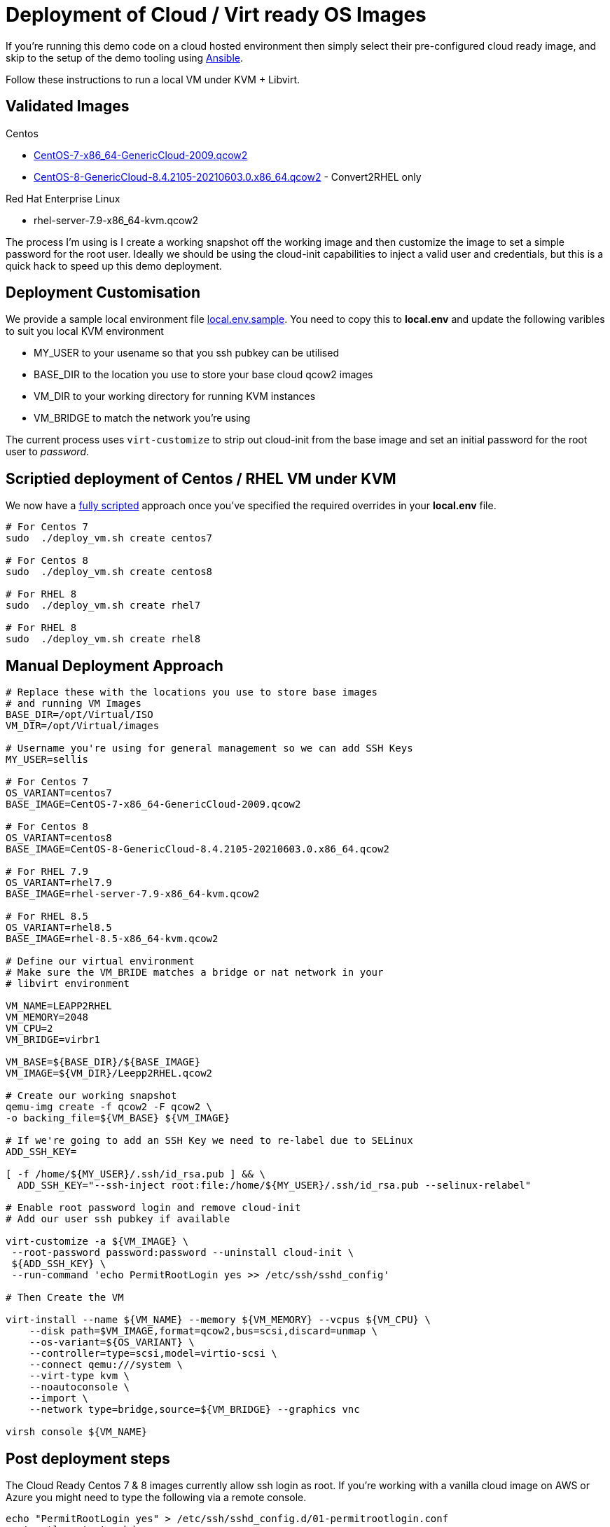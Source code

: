 = Deployment of Cloud / Virt ready OS Images

If you're running this demo code on a cloud hosted environment then simply select their pre-configured
cloud ready image, and skip to the setup of the demo tooling using link:./Demo_Setup.adoc[Ansible].

Follow these instructions to run a local VM under KVM + Libvirt.

== Validated Images ==

Centos

* https://cloud.centos.org/altarch/7/images/CentOS-7-x86_64-GenericCloud-2009.qcow2[CentOS-7-x86_64-GenericCloud-2009.qcow2]
* https://cloud.centos.org/centos/8/x86_64/images/CentOS-8-GenericCloud-8.4.2105-20210603.0.x86_64.qcow2[CentOS-8-GenericCloud-8.4.2105-20210603.0.x86_64.qcow2] - Convert2RHEL only

Red Hat Enterprise Linux

* rhel-server-7.9-x86_64-kvm.qcow2

The process I'm using is I create a working snapshot off the working image and then 
customize the image to set a simple password for the root user. Ideally we should be using
the cloud-init capabilities to inject a valid user and credentials, but this is a quick
hack to speed up this demo deployment.

== Deployment Customisation

We provide a sample local environment file link:../local.env.sample[local.env.sample].
You need to copy this to **local.env**  and update the following varibles to suit you local KVM environment

- MY_USER to your usename so that you ssh pubkey can be utilised
- BASE_DIR to the location you use to store your base cloud qcow2 images
- VM_DIR to your working directory for running KVM instances
- VM_BRIDGE to match the network you're using

The current process uses ``virt-customize`` to strip out cloud-init
from the base image and set an initial password for the root user to
_password_.

== Scriptied deployment of Centos / RHEL VM under KVM 

We now have a link:../deploy_vm.sh[fully scripted] approach once you've specified the required overrides in your **local.env** file.

[source,bash]
----
# For Centos 7
sudo  ./deploy_vm.sh create centos7

# For Centos 8
sudo  ./deploy_vm.sh create centos8

# For RHEL 8
sudo  ./deploy_vm.sh create rhel7

# For RHEL 8
sudo  ./deploy_vm.sh create rhel8

----

== Manual Deployment Approach ==
[source,bash]
----
# Replace these with the locations you use to store base images
# and running VM Images
BASE_DIR=/opt/Virtual/ISO
VM_DIR=/opt/Virtual/images

# Username you're using for general management so we can add SSH Keys
MY_USER=sellis

# For Centos 7
OS_VARIANT=centos7
BASE_IMAGE=CentOS-7-x86_64-GenericCloud-2009.qcow2

# For Centos 8
OS_VARIANT=centos8
BASE_IMAGE=CentOS-8-GenericCloud-8.4.2105-20210603.0.x86_64.qcow2

# For RHEL 7.9
OS_VARIANT=rhel7.9
BASE_IMAGE=rhel-server-7.9-x86_64-kvm.qcow2

# For RHEL 8.5
OS_VARIANT=rhel8.5
BASE_IMAGE=rhel-8.5-x86_64-kvm.qcow2

# Define our virtual environment
# Make sure the VM_BRIDE matches a bridge or nat network in your
# libvirt environment

VM_NAME=LEAPP2RHEL
VM_MEMORY=2048
VM_CPU=2
VM_BRIDGE=virbr1

VM_BASE=${BASE_DIR}/${BASE_IMAGE}
VM_IMAGE=${VM_DIR}/Leepp2RHEL.qcow2

# Create our working snapshot
qemu-img create -f qcow2 -F qcow2 \
-o backing_file=${VM_BASE} ${VM_IMAGE}

# If we're going to add an SSH Key we need to re-label due to SELinux
ADD_SSH_KEY=

[ -f /home/${MY_USER}/.ssh/id_rsa.pub ] && \
  ADD_SSH_KEY="--ssh-inject root:file:/home/${MY_USER}/.ssh/id_rsa.pub --selinux-relabel"

# Enable root password login and remove cloud-init
# Add our user ssh pubkey if available

virt-customize -a ${VM_IMAGE} \
 --root-password password:password --uninstall cloud-init \
 ${ADD_SSH_KEY} \
 --run-command 'echo PermitRootLogin yes >> /etc/ssh/sshd_config'

# Then Create the VM

virt-install --name ${VM_NAME} --memory ${VM_MEMORY} --vcpus ${VM_CPU} \
    --disk path=$VM_IMAGE,format=qcow2,bus=scsi,discard=unmap \
    --os-variant=${OS_VARIANT} \
    --controller=type=scsi,model=virtio-scsi \
    --connect qemu:///system \
    --virt-type kvm \
    --noautoconsole \
    --import \
    --network type=bridge,source=${VM_BRIDGE} --graphics vnc

virsh console ${VM_NAME}

----

== Post deployment steps

The Cloud Ready Centos 7 & 8 images currently allow ssh login as root. 
If you're working with a vanilla cloud image on AWS or Azure you might
need to type the following via a remote console.

[source,bash]
----
echo "PermitRootLogin yes" > /etc/ssh/sshd_config.d/01-permitrootlogin.conf
systemctl restart sshd
----

I also recommend adding an entry in ~/.ssh/config with the correct IP address for your VM
which will simplify running the ansible playbook. If you're using KVM you might see the
IP address in the virsh console.

Another option is to query arp and look for new addresses on your bridge device

[source,bash]
----
arp -n | grep ${VM_BRIDGE}
----

Or you can use the virtual console to login as the root user and confirm the hosts IP Address

----
Host leapp2rhel
Hostname 192.168.124.138
StrictHostKeyChecking no
UserKnownHostsFile /dev/null
User root
----

You should then enable login via your ssh-key so that Ansible can automate the rest of the setup

[source,bash]
----
ssh-copy-id leapp2rhel
----

== Environment Cleanup

You can now use the link:../deploy_vm.sh[deployment script] to clean up your environment

[source,bash]
----
sudo ./deploy_vm.sh cleanup
----

Alternatively if you've used the manual deployment approayc, and providing you've got the same shell open,
you can quickly clean up the deployed environment via

[source,bash]
----
virsh destroy ${VM_NAME}
virsh undefine ${VM_NAME}
rm ${VM_IMAGE} 
----

---
link:Demo_Convert2RHEL.adoc[Convert OS Image to RHEL] or
link:Demo_Leapp.adoc[Upgrade to the next release of RHEL] or
link:../README.adoc[Return]
